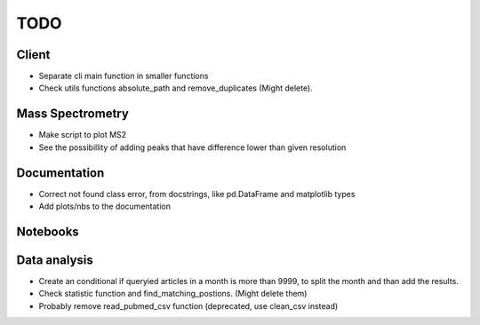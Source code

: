 TODO
====

Client
------

- Separate cli main function in smaller functions

- Check utils functions absolute_path and remove_duplicates (Might delete).

Mass Spectrometry
-----------------

- Make script to plot MS2

- See the possibillity of adding peaks that have difference lower than given resolution

Documentation
-------------

- Correct not found class error, from docstrings, like pd.DataFrame and matplotlib types

- Add plots/nbs to the documentation

Notebooks
---------


Data analysis
-------------

- Create an conditional if queryied articles in a month is more than 9999, to split
  the month and than add the results.

- Check statistic function and find_matching_postions. (Might delete them)

- Probably remove read_pubmed_csv function (deprecated, use clean_csv instead)
